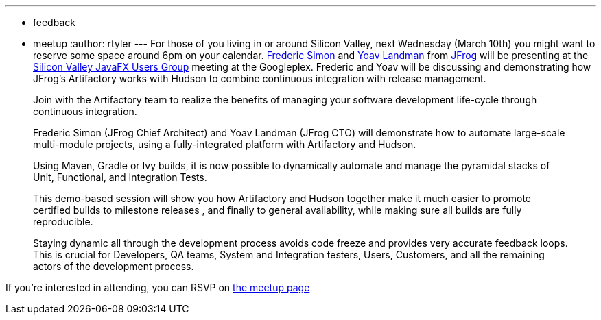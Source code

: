 ---
:layout: post
:title: "Tag team: Automating massive projects with Hudson and Artifactory"
:nodeid: 184
:created: 1267793100
:tags:
  - feedback
  - meetup
:author: rtyler
---
For those of you living in or around Silicon Valley, next Wednesday (March 10th) you might want to reserve some space around 6pm on your calendar. https://freddy33.blogspot.com/[Frederic Simon] and https://twitter.com/yoavlandman[Yoav Landman] from https://twitter.com/artifrog[JFrog] will be presenting at the https://www.meetup.com/svjugfx/[Silicon Valley JavaFX Users Group] meeting at the Googleplex. Frederic and Yoav will be discussing and demonstrating how JFrog's Artifactory works with Hudson to combine continuous integration with release management.

____
Join with the Artifactory team to realize the benefits of managing your software development life-cycle through continuous integration.

Frederic Simon (JFrog Chief Architect) and Yoav Landman (JFrog CTO) will demonstrate how to automate large-scale multi-module projects, using a fully-integrated platform with Artifactory and Hudson.

Using Maven, Gradle or Ivy builds, it is now possible to dynamically automate and manage the pyramidal stacks of Unit, Functional, and Integration Tests.

This demo-based session will show you how Artifactory and Hudson together make it much easier to promote certified builds to milestone releases , and finally to general availability, while making sure all builds are fully reproducible.

Staying dynamic all through the development process avoids code freeze and provides very accurate feedback loops. This is crucial for Developers, QA teams, System and Integration testers, Users, Customers, and all the remaining actors of the development process.
____

If you're interested in attending, you can RSVP on https://www.svjugfx.org/calendar/12559455/?eventId=12559455&action=detail[the meetup page]
